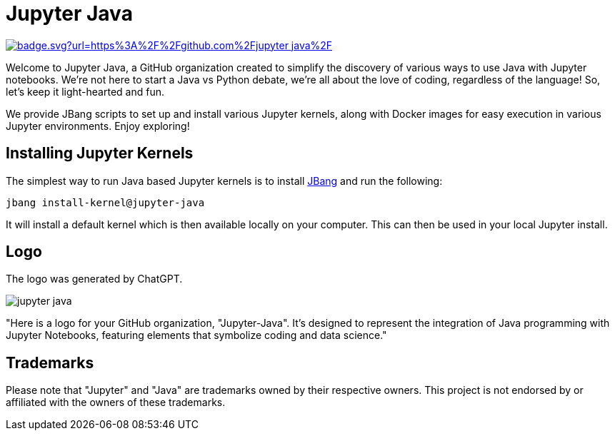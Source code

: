 # Jupyter Java

image:https://hits.seeyoufarm.com/api/count/incr/badge.svg?url=https%3A%2F%2Fgithub.com%2Fjupyter-java%2F.github&count_bg=%2379C83D&title_bg=%23555555&icon=&icon_color=%23E7E7E7&title=visits&edge_flat=false[link=https://hits.seeyoufarm.com]

Welcome to Jupyter Java, a GitHub organization created to simplify the discovery of various ways to use Java with Jupyter notebooks. We're not here to start a Java vs Python debate, we're all about the love of coding, regardless of the language! So, let's keep it light-hearted and fun.

We provide JBang scripts to set up and install various Jupyter kernels, along with Docker images for easy execution in various Jupyter environments. Enjoy exploring!

## Installing Jupyter Kernels

The simplest way to run Java based Jupyter kernels is to install https://jbang.dev[JBang] and run the following:

```bash
jbang install-kernel@jupyter-java
```

It will install a default kernel which is then available locally on your computer.
This can then be used in your local Jupyter install.

## Logo

The logo was generated by ChatGPT.

image:https://github.com/jupyter-java.png[]

"Here is a logo for your GitHub organization, "Jupyter-Java". It's designed to represent the integration of Java programming with Jupyter Notebooks, featuring elements that symbolize coding and data science."

## Trademarks

Please note that "Jupyter" and "Java" are trademarks owned by their respective owners. This project is not endorsed by or affiliated with the owners of these trademarks.

